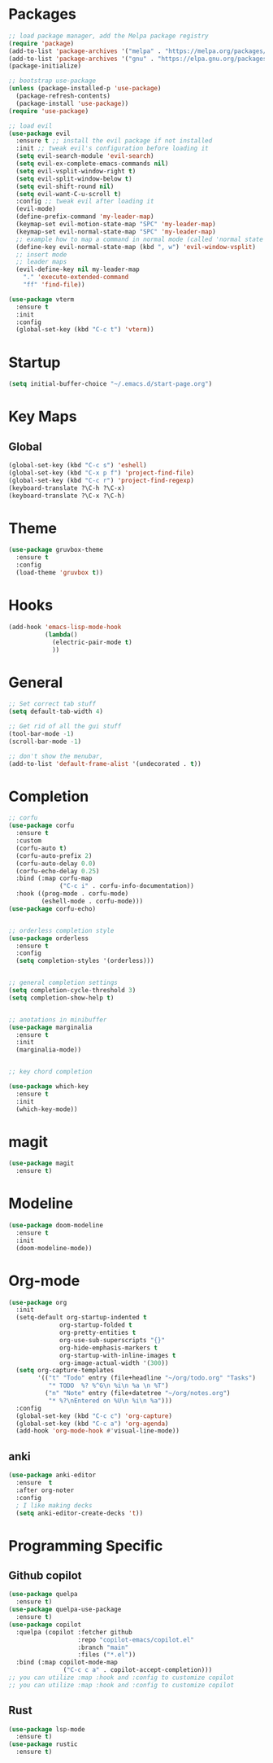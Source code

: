 * Packages
#+BEGIN_SRC emacs-lisp
  ;; load package manager, add the Melpa package registry
  (require 'package)
  (add-to-list 'package-archives '("melpa" . "https://melpa.org/packages/") t)
  (add-to-list 'package-archives '("gnu" . "https://elpa.gnu.org/packages/") t)
  (package-initialize)

  ;; bootstrap use-package
  (unless (package-installed-p 'use-package)
    (package-refresh-contents)
    (package-install 'use-package))
  (require 'use-package)

  ;; load evil
  (use-package evil
    :ensure t ;; install the evil package if not installed
    :init ;; tweak evil's configuration before loading it
    (setq evil-search-module 'evil-search)
    (setq evil-ex-complete-emacs-commands nil)
    (setq evil-vsplit-window-right t)
    (setq evil-split-window-below t)
    (setq evil-shift-round nil)
    (setq evil-want-C-u-scroll t)
    :config ;; tweak evil after loading it
    (evil-mode)
    (define-prefix-command 'my-leader-map)
    (keymap-set evil-motion-state-map "SPC" 'my-leader-map)
    (keymap-set evil-normal-state-map "SPC" 'my-leader-map)
    ;; example how to map a command in normal mode (called 'normal state' in evil)
    (define-key evil-normal-state-map (kbd ", w") 'evil-window-vsplit)
    ;; insert mode
    ;; leader maps
    (evil-define-key nil my-leader-map
      "." 'execute-extended-command
      "ff" 'find-file))

  (use-package vterm
    :ensure t
    :init
    :config
    (global-set-key (kbd "C-c t") 'vterm))

#+END_SRC

#+RESULTS:
: t

* Startup
#+begin_src emacs-lisp
  (setq initial-buffer-choice "~/.emacs.d/start-page.org")
#+end_src
* Key Maps
** Global
#+BEGIN_SRC emacs-lisp
  (global-set-key (kbd "C-c s") 'eshell)
  (global-set-key (kbd "C-x p f") 'project-find-file)
  (global-set-key (kbd "C-c r") 'project-find-regexp)
  (keyboard-translate ?\C-h ?\C-x)
  (keyboard-translate ?\C-x ?\C-h)
#+END_SRC

#+RESULTS:
: eshell

* Theme
#+BEGIN_SRC emacs-lisp
  (use-package gruvbox-theme
    :ensure t
    :config
    (load-theme 'gruvbox t))
#+END_SRC

* Hooks

#+BEGIN_SRC emacs-lisp
  (add-hook 'emacs-lisp-mode-hook
            (lambda()
              (electric-pair-mode t)
              ))
#+END_SRC

* General
#+BEGIN_SRC emacs-lisp
  ;; Set correct tab stuff
  (setq default-tab-width 4)

  ;; Get rid of all the gui stuff
  (tool-bar-mode -1)
  (scroll-bar-mode -1)

  ;; don't show the menubar, 
  (add-to-list 'default-frame-alist '(undecorated . t))

#+END_SRC

* Completion
#+begin_src emacs-lisp
  ;; corfu
  (use-package corfu
    :ensure t
    :custom
    (corfu-auto t)
    (corfu-auto-prefix 2)
    (corfu-auto-delay 0.0)
    (corfu-echo-delay 0.25)
    :bind (:map corfu-map
                ("C-c i" . corfu-info-documentation))
    :hook ((prog-mode . corfu-mode)
           (eshell-mode . corfu-mode)))
  (use-package corfu-echo)


  ;; orderless completion style 
  (use-package orderless
    :ensure t
    :config
    (setq completion-styles '(orderless)))


  ;; general completion settings 
  (setq completion-cycle-threshold 3)
  (setq completion-show-help t)


  ;; anotations in minibuffer
  (use-package marginalia
    :ensure t
    :init
    (marginalia-mode))


  ;; key chord completion

  (use-package which-key
    :ensure t
    :init
    (which-key-mode))
#+end_src
* magit
#+begin_src emacs-lisp
  (use-package magit
    :ensure t)
#+end_src
* Modeline
#+begin_src emacs-lisp
  (use-package doom-modeline
    :ensure t
    :init
    (doom-modeline-mode))
#+end_src
* Org-mode
#+begin_src emacs-lisp
  (use-package org
    :init
    (setq-default org-startup-indented t
                org-startup-folded t 
                org-pretty-entities t
                org-use-sub-superscripts "{}"
                org-hide-emphasis-markers t
                org-startup-with-inline-images t
                org-image-actual-width '(300))
    (setq org-capture-templates
          '(("t" "Todo" entry (file+headline "~/org/todo.org" "Tasks")
             "* TODO  %? %^G\n %i\n %a \n %T")
            ("n" "Note" entry (file+datetree "~/org/notes.org")
             "* %?\nEntered on %U\n %i\n %a")))
    :config
    (global-set-key (kbd "C-c c") 'org-capture)
    (global-set-key (kbd "C-c a") 'org-agenda)
    (add-hook 'org-mode-hook #'visual-line-mode))

#+end_src

#+RESULTS:
: t

** anki
#+begin_src emacs-lisp 
  (use-package anki-editor
    :ensure  t
    :after org-noter
    :config
    ; I like making decks
    (setq anki-editor-create-decks 't))
#+end_src
* Programming Specific
** Github copilot
#+begin_src emacs-lisp
    (use-package quelpa
      :ensure t)
    (use-package quelpa-use-package
      :ensure t)
    (use-package copilot
      :quelpa (copilot :fetcher github
                       :repo "copilot-emacs/copilot.el"
                       :branch "main"
                       :files ("*.el"))
      :bind (:map copilot-mode-map
                   ("C-c c a" . copilot-accept-completion)))
    ;; you can utilize :map :hook and :config to customize copilot
    ;; you can utilize :map :hook and :config to customize copilot
#+end_src
** Rust
:LOGBOOK:
CLOCK: [2024-04-26 Fri 10:53]--[2024-04-26 Fri 10:53] =>  0:00
:END:
#+begin_src emacs-lisp
  (use-package lsp-mode
    :ensure t)
  (use-package rustic
    :ensure t)
#+end_src
